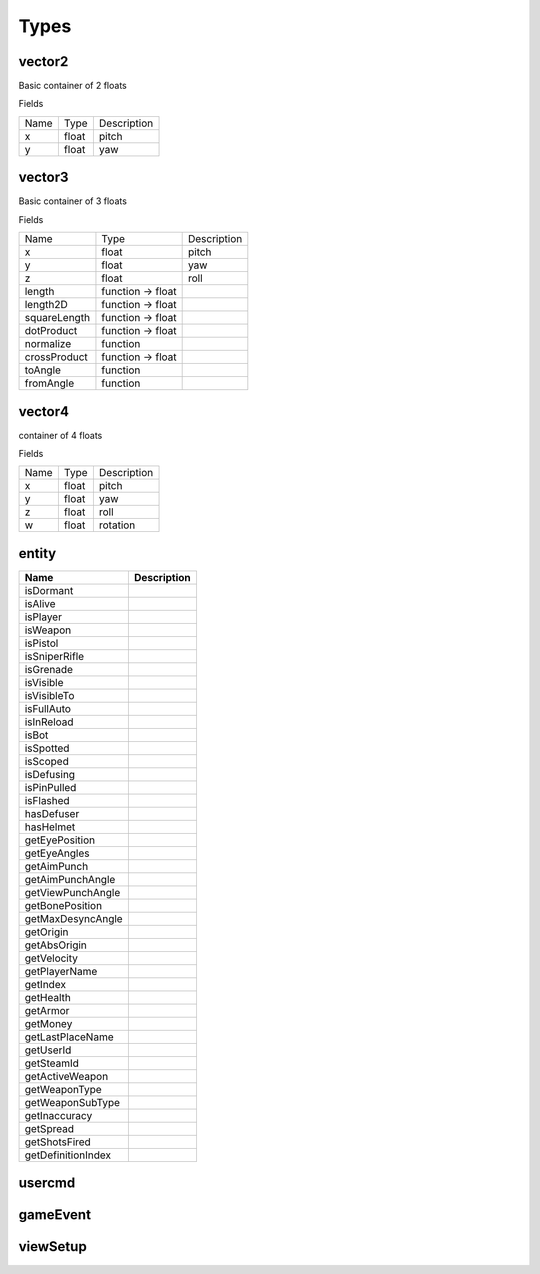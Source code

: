 Types
=====

vector2
-------
Basic container of 2 floats

Fields

+--------------------------------+-----------------------------------+-----------------------------------+
| Name                           | Type                              | Description                       |
+--------------------------------+-----------------------------------+-----------------------------------+
| x                              | float                             | pitch                             |
+--------------------------------+-----------------------------------+-----------------------------------+
| y                              | float                             | yaw                               |
+--------------------------------+-----------------------------------+-----------------------------------+



vector3
--------
Basic container of 3 floats

Fields

+--------------------------------+-----------------------------------+-----------------------------------+
| Name                           | Type                              | Description                       |
+--------------------------------+-----------------------------------+-----------------------------------+
| x                              | float                             | pitch                             |
+--------------------------------+-----------------------------------+-----------------------------------+
| y                              | float                             | yaw                               |
+--------------------------------+-----------------------------------+-----------------------------------+
| z                              | float                             | roll                              |
+--------------------------------+-----------------------------------+-----------------------------------+
| length                         | function -> float                 |                                   |
+--------------------------------+-----------------------------------+-----------------------------------+
| length2D                       | function -> float                 |                                   |
+--------------------------------+-----------------------------------+-----------------------------------+
| squareLength                   | function -> float                 |                                   |
+--------------------------------+-----------------------------------+-----------------------------------+
| dotProduct                     | function -> float                 |                                   |
+--------------------------------+-----------------------------------+-----------------------------------+
| normalize                      | function                          |                                   |
+--------------------------------+-----------------------------------+-----------------------------------+
| crossProduct                   | function -> float                 |                                   |
+--------------------------------+-----------------------------------+-----------------------------------+
| toAngle                        | function                          |                                   |
+--------------------------------+-----------------------------------+-----------------------------------+
| fromAngle                      | function                          |                                   |
+--------------------------------+-----------------------------------+-----------------------------------+

vector4
--------
container of 4 floats

Fields

+--------------------------------+-----------------------------------+-----------------------------------+
| Name                           | Type                              | Description                       |
+--------------------------------+-----------------------------------+-----------------------------------+
| x                              | float                             | pitch                             |
+--------------------------------+-----------------------------------+-----------------------------------+
| y                              | float                             | yaw                               |
+--------------------------------+-----------------------------------+-----------------------------------+
| z                              | float                             | roll                              |
+--------------------------------+-----------------------------------+-----------------------------------+
| w                              | float                             | rotation                          |
+--------------------------------+-----------------------------------+-----------------------------------+


entity
------
=============================== =============================== 
Name                            Description
=============================== =============================== 
isDormant
isAlive
isPlayer
isWeapon
isPistol
isSniperRifle
isGrenade
isVisible
isVisibleTo
isFullAuto
isInReload
isBot
isSpotted
isScoped
isDefusing
isPinPulled
isFlashed
hasDefuser
hasHelmet
getEyePosition
getEyeAngles
getAimPunch
getAimPunchAngle
getViewPunchAngle
getBonePosition
getMaxDesyncAngle
getOrigin
getAbsOrigin
getVelocity
getPlayerName
getIndex
getHealth
getArmor
getMoney
getLastPlaceName
getUserId
getSteamId
getActiveWeapon
getWeaponType
getWeaponSubType
getInaccuracy
getSpread
getShotsFired
getDefinitionIndex
=============================== =============================== 

usercmd
-------

gameEvent
---------


viewSetup
---------
